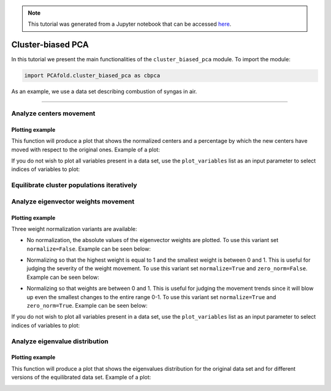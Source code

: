 .. note:: This tutorial was generated from a Jupyter notebook that can be
          accessed `here <https://gitlab.multiscale.utah.edu/common/PCA-python/-/blob/regression/docs/tutorials/demo-cluster-biased-pca.ipynb>`_.

Cluster-biased PCA
==================

In this tutorial we present the main functionalities of the ``cluster_biased_pca`` module. To import the module:

.. code:: python

  import PCAfold.cluster_biased_pca as cbpca

As an example, we use a data set describing combustion of syngas in air.

--------------------------------------------------------------------------------

Analyze centers movement
^^^^^^^^^^^^^^^^^^^^^^^^

Plotting example
""""""""""""""""

This function will produce a plot that shows the normalized centers and a percentage by which the new centers have moved with respect to the original ones. Example of a plot:

.. image:: ../images/relative_centers_movement.png
    :width: 500
    :align: center

If you do not wish to plot all variables present in a data set, use the ``plot_variables`` list as an input parameter to select indices of variables to plot:

.. image:: ../images/relative_centers_movement_selected_variables.png
    :width: 260
    :align: center

Equilibrate cluster populations iteratively
^^^^^^^^^^^^^^^^^^^^^^^^^^^^^^^^^^^^^^^^^^^




Analyze eigenvector weights movement
^^^^^^^^^^^^^^^^^^^^^^^^^^^^^^^^^^^^

Plotting example
""""""""""""""""

Three weight normalization variants are available:

- No normalization, the absolute values of the eigenvector weights are plotted. To use this variant set ``normalize=False``. Example can be seen below:

.. image:: ../images/documentation-plot-non-normalized.png
    :width: 500
    :align: center

- Normalizing so that the highest weight is equal to 1 and the smallest weight is between 0 and 1. This is useful for judging the severity of the weight movement. To use this variant set ``normalize=True`` and ``zero_norm=False``. Example can be seen below:

.. image:: ../images/documentation-plot-normalized.png
    :width: 500
    :align: center

- Normalizing so that weights are between 0 and 1. This is useful for judging the movement trends since it will blow up even the smallest changes to the entire range 0-1. To use this variant set ``normalize=True`` and ``zero_norm=True``. Example can be seen below:

.. image:: ../images/documentation-plot-normalized-to-zero.png
    :width: 500
    :align: center

If you do not wish to plot all variables present in a data set, use the ``plot_variables`` list as an input parameter to select indices of variables to plot:

.. image:: ../images/documentation-plot-pre-selected-variables.png
    :width: 280
    :align: center

Analyze eigenvalue distribution
^^^^^^^^^^^^^^^^^^^^^^^^^^^^^^^

Plotting example
""""""""""""""""

This function will produce a plot that shows the eigenvalues distribution for the original data set and for different versions of the equilibrated data set. Example of a plot:

.. image:: ../images/documentation-eigenvalues.png
    :width: 500
    :align: center
